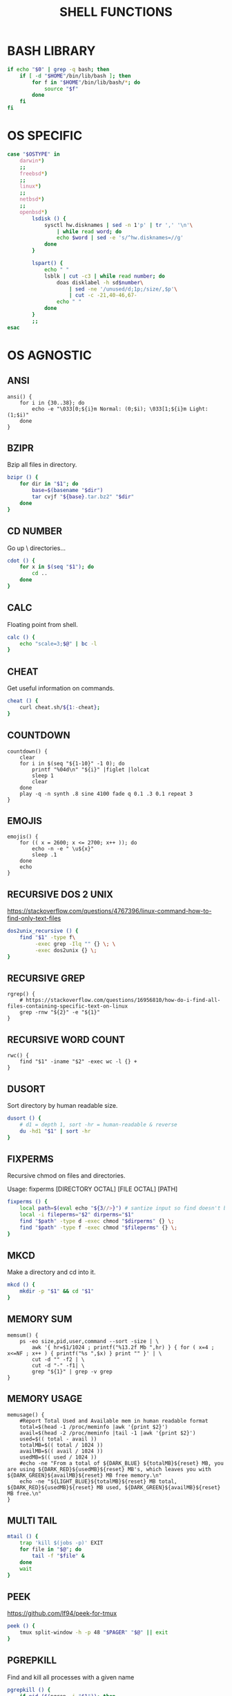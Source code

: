 #+TITLE: SHELL FUNCTIONS
#+PROPERTY: header-args :cache yes
#+PROPERTY: header-args+ :mkdirp yes
#+PROPERTY: header-args+ :tangle-mode (identity #o600)
#+PROPERTY: header-args+ :results silent
#+PROPERTY: header-args+ :padline no
#+PROPERTY: header-args+ :tangle ~/.functions

* BASH LIBRARY

#+BEGIN_SRC sh
  if echo "$0" | grep -q bash; then
      if [ -d "$HOME"/bin/lib/bash ]; then
          for f in "$HOME"/bin/lib/bash/*; do
              source "$f"
          done
      fi
  fi
#+END_SRC

* OS SPECIFIC

#+BEGIN_SRC sh
  case "$OSTYPE" in
      darwin*)
      ;;
      freebsd*)
      ;;
      linux*)
      ;;
      netbsd*)
      ;;
      openbsd*)
          lsdisk () {
              sysctl hw.disknames | sed -n 1'p' | tr ',' '\n'\
                  | while read word; do
                  echo $word | sed -e 's/^hw.disknames=//g'
              done
          }

          lspart() {
              echo " "
              lsblk | cut -c3 | while read number; do
                  doas disklabel -h sd$number\
                      | sed -ne '/unused/d;1p;/size/,$p'\
                      | cut -c -21,40-46,67-
                  echo " "
              done
          }
          ;;
  esac
#+END_SRC

* OS AGNOSTIC
** ANSI

#+begin_src shell
  ansi() {
      for i in {30..38}; do
          echo -e "\033[0;${i}m Normal: (0;$i); \033[1;${i}m Light: (1;$i)"
      done
  }
#+end_src

** BZIPR

Bzip all files in directory.

#+BEGIN_SRC sh
  bzipr () {
      for dir in "$1"; do
          base=$(basename "$dir")
          tar cvjf "${base}.tar.bz2" "$dir"
      done
  }
#+END_SRC

** CD NUMBER

Go up \x\ directories...

#+BEGIN_SRC sh
  cdot () {
      for x in $(seq "$1"); do
          cd ..
      done
  }
#+END_SRC

** CALC

Floating point from shell.

#+BEGIN_SRC sh
  calc () {
      echo "scale=3;$@" | bc -l
  }
#+END_SRC

** CHEAT

Get useful information on commands.

#+BEGIN_SRC sh
  cheat () {
      curl cheat.sh/${1:-cheat};
  }
#+END_SRC
** COUNTDOWN

#+begin_src shell
  countdown() {
      clear
      for i in $(seq "${1-10}" -1 0); do
          printf "%04d\n" "${i}" |figlet |lolcat
          sleep 1
          clear
      done
      play -q -n synth .8 sine 4100 fade q 0.1 .3 0.1 repeat 3
  }
#+end_src

** EMOJIS

#+begin_src shell
  emojis() {
      for (( x = 2600; x <= 2700; x++ )); do
          echo -n -e " \u${x}"
          sleep .1
      done
      echo
  }
#+end_src
** RECURSIVE DOS 2 UNIX

https://stackoverflow.com/questions/4767396/linux-command-how-to-find-only-text-files

#+BEGIN_SRC sh
  dos2unix_recursive () {
      find "$1" -type f\
           -exec grep -Ilq "" {} \; \
           -exec dos2unix {} \;
  }
#+END_SRC
** RECURSIVE GREP

#+begin_src shell
  rgrep() {
      # https://stackoverflow.com/questions/16956810/how-do-i-find-all-files-containing-specific-text-on-linux
      grep -rnw "${2}" -e "${1}"
  }
#+end_src

** RECURSIVE WORD COUNT

#+begin_src shell
  rwc() {
      find "$1" -iname "$2" -exec wc -l {} +
  }
#+end_src

** DUSORT

Sort directory by human readable size.

#+BEGIN_SRC sh
  dusort () {
      # d1 = depth 1, sort -hr = human-readable & reverse
      du -hd1 "$1" | sort -hr
  }
#+END_SRC

** FIXPERMS

Recursive chmod on files and directories.

Usage: fixperms [DIRECTORY OCTAL] [FILE OCTAL] [PATH]

#+BEGIN_SRC sh
  fixperms () {
      local path=$(eval echo "${3//>}") # santize input so find doesn't break on spaces or ~
      local -i fileperms="$2" dirperms="$1"
      find "$path" -type d -exec chmod "$dirperms" {} \;
      find "$path" -type f -exec chmod "$fileperms" {} \;
  }
#+END_SRC

** MKCD

Make a directory and cd into it.

#+BEGIN_SRC sh
  mkcd () {
      mkdir -p "$1" && cd "$1"
  }
#+END_SRC
** MEMORY SUM

#+begin_src shell
  memsum() {
      ps -eo size,pid,user,command --sort -size | \
          awk '{ hr=$1/1024 ; printf("%13.2f Mb ",hr) } { for ( x=4 ; x<=NF ; x++ ) { printf("%s ",$x) } print "" }' | \
          cut -d "" -f2 | \
          cut -d "-" -f1| \
          grep "${1}" | grep -v grep
  }
#+end_src

** MEMORY USAGE

#+begin_src shell
  memusage() {
      #Report Total Used and Available mem in human readable format
      total=$(head -1 /proc/meminfo |awk '{print $2}')
      avail=$(head -2 /proc/meminfo |tail -1 |awk '{print $2}')
      used=$(( total - avail ))
      totalMB=$(( total / 1024 ))
      availMB=$(( avail / 1024 ))
      usedMB=$(( used / 1024 ))
      #echo -ne "From a total of ${DARK_BLUE} ${totalMB}${reset} MB, you are using ${DARK_RED}${usedMB}${reset} MB's, which leaves you with ${DARK_GREEN}${availMB}${reset} MB free memory.\n"
      echo -ne "${LIGHT_BLUE}${totalMB}${reset} MB total, ${DARK_RED}${usedMB}${reset} MB used, ${DARK_GREEN}${availMB}${reset} MB free.\n"
  }
#+end_src

** MULTI TAIL

#+BEGIN_SRC sh
mtail () {
    trap 'kill $(jobs -p)' EXIT
    for file in "$@"; do
        tail -f "$file" &
    done
    wait
}
#+END_SRC

** PEEK

https://github.com/lf94/peek-for-tmux

#+BEGIN_SRC sh
  peek () {
      tmux split-window -h -p 48 "$PAGER" "$@" || exit
  }
#+END_SRC

** PGREPKILL

Find and kill all processes with a given name

#+BEGIN_SRC sh
  pgrepkill () {
      if pid=($(pgrep -i "$1")); then
          for p in "${pid[@]}"; do
              if ps -p "$p" &> /dev/null; then
                  echo "Killing $1 process: $p"
                  sudo kill -9 "$p"
              fi
          done
      else
          echo "No $1 processes found."
      fi
  }
#+END_SRC

** PSEE

I have since found ~pgrep -ail~...

#+BEGIN_SRC sh
  psee () {
      tput setaf 3
      printf "\nYou should probably be using $(tput setaf 6)pgrep -ail$(tput setaf 3)...\n\n"
      tput sgr0
      local char="${1:0:1}" rest="${1:1}"
      ps aux | grep -i "[$char]$rest" | awk '{printf ("%s %i %s %s\n", $1, $2, $9, $11)}'
      echo
  }
#+END_SRC

** RSS GET

Great for downloading all episodes in a podcast feed.

#+BEGIN_SRC sh
  rssget () {
      curl "$1" | grep -E "http.*\.$2" | sed "s/.*\(http.*\.$2\).*/\1/" | xargs wget -nc
  }
#+END_SRC

** TMUX

Create panes for vertical monitor.

#+BEGIN_SRC sh
  tv() {
      tmux new-session \; \
           split-window -v ranger\; \
           split-window -v htop\; \
           select-pane -t 1 \; \
           split-window -v pwsh\; \
           split-window -h ipython\; \
           select-pane -t 1 \; \
           split-window -h\;
  }
#+END_SRC

Create panes for horizontal monitor.

#+BEGIN_SRC sh
  th() {
      tmux new-session \; \
           split-window -h ipython3\; \
           split-window -v\; \
           select-pane -t 1 \; \
           split-window -v node\; \
           new-window -n fm ranger\; \
           select-window -t 1\; \
           select-pane -t 1
  }
#+END_SRC
** WEATHER

#+begin_src shell
  weather() {
      # https://twitter.com/igor_chubin # Try wttr moon
      curl "https://wttr.in/${1:-London}"
  }

  moon() {
      # https://twitter.com/igor_chubin # Try wttr moon
      curl "https://wttr.in/${1:-moon}"
  }
#+end_src
